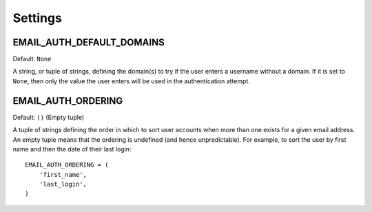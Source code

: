 Settings
========

.. setting:: EMAIL_AUTH_DEFAULT_DOMAINS

EMAIL_AUTH_DEFAULT_DOMAINS
--------------------------

Default: ``None``

A string, or tuple of strings, defining the domain(s) to try if the user enters
a username without a domain. If it is set to ``None``, then only the value the
user enters will be used in the authentication attempt.

.. setting:: EMAIL_AUTH_ORDERING

EMAIL_AUTH_ORDERING
-------------------

Default: ``()`` (Empty tuple)

A tuple of strings defining the order in which to sort user accounts when more
than one exists for a given email address. An empty tuple means that the
ordering is undefined (and hence unpredictable). For example, to sort the user
by first name and then the date of their last login::

    EMAIL_AUTH_ORDERING = (
        'first_name',
        'last_login',
    )
